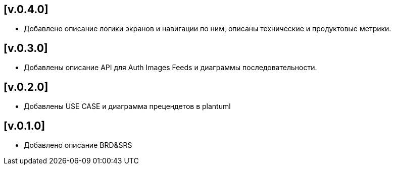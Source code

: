 == [v.0.4.0]
 * Добавлено описание логики экранов и навигации по ним, описаны технические и продуктовые метрики.

== [v.0.3.0]
 * Добавлены описание API для Auth Images Feeds и диаграммы последовательности.

== [v.0.2.0]
 * Добавлены USE CASE и диаграмма прецендетов в plantuml

== [v.0.1.0]
 * Добавлено описание BRD&SRS